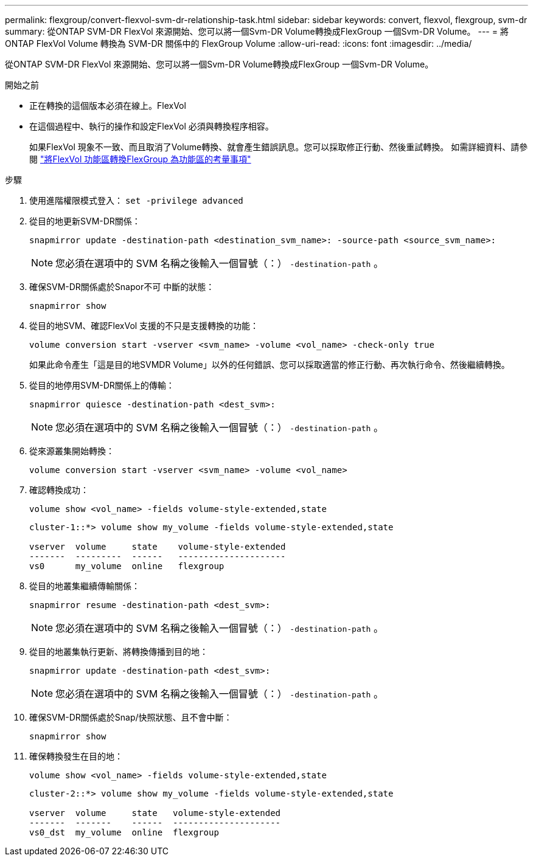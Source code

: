 ---
permalink: flexgroup/convert-flexvol-svm-dr-relationship-task.html 
sidebar: sidebar 
keywords: convert, flexvol, flexgroup, svm-dr 
summary: 從ONTAP SVM-DR FlexVol 來源開始、您可以將一個Svm-DR Volume轉換成FlexGroup 一個Svm-DR Volume。 
---
= 將 ONTAP FlexVol Volume 轉換為 SVM-DR 關係中的 FlexGroup Volume
:allow-uri-read: 
:icons: font
:imagesdir: ../media/


[role="lead"]
從ONTAP SVM-DR FlexVol 來源開始、您可以將一個Svm-DR Volume轉換成FlexGroup 一個Svm-DR Volume。

.開始之前
* 正在轉換的這個版本必須在線上。FlexVol
* 在這個過程中、執行的操作和設定FlexVol 必須與轉換程序相容。
+
如果FlexVol 現象不一致、而且取消了Volume轉換、就會產生錯誤訊息。您可以採取修正行動、然後重試轉換。
如需詳細資料、請參閱 link:convert-flexvol-concept.html["將FlexVol 功能區轉換FlexGroup 為功能區的考量事項"]



.步驟
. 使用進階權限模式登入： `set -privilege advanced`
. 從目的地更新SVM-DR關係：
+
[source, cli]
----
snapmirror update -destination-path <destination_svm_name>: -source-path <source_svm_name>:
----
+
[NOTE]
====
您必須在選項中的 SVM 名稱之後輸入一個冒號（：） `-destination-path` 。

====
. 確保SVM-DR關係處於Snapor不可 中斷的狀態：
+
[source, cli]
----
snapmirror show
----
. 從目的地SVM、確認FlexVol 支援的不只是支援轉換的功能：
+
[source, cli]
----
volume conversion start -vserver <svm_name> -volume <vol_name> -check-only true
----
+
如果此命令產生「這是目的地SVMDR Volume」以外的任何錯誤、您可以採取適當的修正行動、再次執行命令、然後繼續轉換。

. 從目的地停用SVM-DR關係上的傳輸：
+
[source, cli]
----
snapmirror quiesce -destination-path <dest_svm>:
----
+
[NOTE]
====
您必須在選項中的 SVM 名稱之後輸入一個冒號（：） `-destination-path` 。

====
. 從來源叢集開始轉換：
+
[source, cli]
----
volume conversion start -vserver <svm_name> -volume <vol_name>
----
. 確認轉換成功：
+
[source, cli]
----
volume show <vol_name> -fields volume-style-extended,state
----
+
[listing]
----
cluster-1::*> volume show my_volume -fields volume-style-extended,state

vserver  volume     state    volume-style-extended
-------  ---------  ------   ---------------------
vs0      my_volume  online   flexgroup
----
. 從目的地叢集繼續傳輸關係：
+
[source, cli]
----
snapmirror resume -destination-path <dest_svm>:
----
+
[NOTE]
====
您必須在選項中的 SVM 名稱之後輸入一個冒號（：） `-destination-path` 。

====
. 從目的地叢集執行更新、將轉換傳播到目的地：
+
[source, cli]
----
snapmirror update -destination-path <dest_svm>:
----
+
[NOTE]
====
您必須在選項中的 SVM 名稱之後輸入一個冒號（：） `-destination-path` 。

====
. 確保SVM-DR關係處於Snap/快照狀態、且不會中斷：
+
[source, cli]
----
snapmirror show
----
. 確保轉換發生在目的地：
+
[source, cli]
----
volume show <vol_name> -fields volume-style-extended,state
----
+
[listing]
----
cluster-2::*> volume show my_volume -fields volume-style-extended,state

vserver  volume     state   volume-style-extended
-------  -------    ------  ---------------------
vs0_dst  my_volume  online  flexgroup
----

